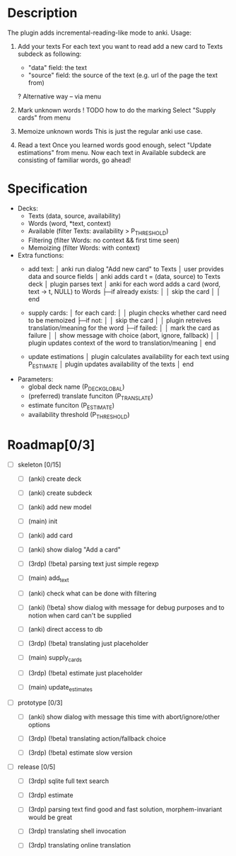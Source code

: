 * Description
  The plugin adds incremental-reading-like mode to anki.
  Usage:
  1. Add your texts 
     For each text you want to read add a new card to Texts subdeck as following:
     - "data" field: the text 
     - "source" field: the source of the text (e.g. url of the page the text from)
     ? Alternative way -- via menu 

  2. Mark unknown words 
     ! TODO how to do the marking 
     Select "Supply cards" from menu

  3. Memoize unknown words 
     This is just the regular anki use case.

  4. Read a text
     Once you learned words good enough, select "Update estimations" from menu.
     Now each text in Available subdeck are consisting of familiar words, go ahead!

* Specification
  - Decks: 
    - Texts (data, source, availability)
    - Words (word, *text, context)
    - Available (filter Texts: availability > P_THRESHOLD)
    - Filtering (filter Words: no context && first time seen) 
    - Memoizing (filter Words: with context)
 
  - Extra functions:
    - add text:
      │ anki run dialog "Add new card" to Texts
      │ user provides data and source fields
      │ anki adds card t = (data, source) to Texts deck
      │ plugin parses text 
      │ anki for each word adds a card (word, text -> t, NULL) to Words
      ├─if already exists: 
      │ │ skip the card 
      │
      │ end
      
    - supply cards:
      │ for each card:
      │
      │ plugin checks whether card need to be memoized
      ├─if not: 
      │ │ skip the card 
      │
      │ plugin retreives translation/meaning for the word
      ├─if failed: 
      │ │ mark the card as failure
      │ │ show message with choice (abort, ignore, fallback)
      │
      │ plugin updates context of the word to translation/meaning 
      │ end

    - update estimations 
      │ plugin calculates availability for each text using P_ESTIMATE 
      │ plugin updates availability of the texts
      │ end

  - Parameters:
    - global deck name (P_DECK_GLOBAL)
    - (preferred) translate funciton (P_TRANSLATE)
    - estimate funciton (P_ESTIMATE)
    - availability threshold (P_THRESHOLD)

* Roadmap[0/3]

- [ ] skeleton [0/15]
  - [ ] (anki) create deck
  - [ ] (anki) create subdeck
  - [ ] (anki) add new model
  - [ ] (main) init

  - [ ] (anki) add card
  - [ ] (anki) show dialog "Add a card"
  - [ ] (3rdp) (!beta) parsing text 
    just simple regexp
  - [ ] (main) add_text 

  - [ ] (anki) check what can be done with filtering
  - [ ] (anki) (!beta) show dialog with message
    for debug purposes and to notion when card can't be supplied
  - [ ] (anki) direct access to db
  - [ ] (3rdp) (!beta) translating
    just placeholder
  - [ ] (main) supply_cards

  - [ ] (3rdp) (!beta) estimate 
    just placeholder
  - [ ] (main) update_estimates
   
- [ ] prototype [0/3]
  - [ ] (anki) show dialog with message 
    this time with abort/ignore/other options
  - [ ] (3rdp) (!beta) translating
    action/fallback choice

  - [ ] (3rdp) (!beta) estimate 
    slow version
 
- [ ] release [0/5] 
  - [ ] (3rdp) sqlite full text search
  - [ ] (3rdp) estimate 

  - [ ] (3rdp) parsing text
    find good and fast solution, morphem-invariant would be great 

  - [ ] (3rdp) translating
    shell invocation
  - [ ] (3rdp) translating
    online translation
